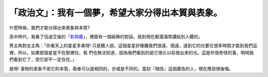 「政治文」：我有一個夢，希望大家分得出本質與表象。
================================================================================



什麼時候，我們才能分得出來表象與本質?

高中時代，我看了伍迪艾倫的「`影與霧`_」，裡面有一個經典的對話，我到現在都還滿常講給別人聽的。

男主角對女主角：「你看天上的星星多美呀! 只是聽人說，這個星星好像離我們很遠、很遠，遠到它的光要花很多時間才能到我們這裡，所以，如果那個星星不在那裡兒，我
們也無法知道，因為我們看到的是它很久以前發出來的光。這是件很奇怪的事，明明我們看到它了，但它卻不一定存在。」

是呀! 事物的表象不若它的本質，兩者可以是相同的，亦或是不同的。當初『相信』這個廣告的人，現在應該很後悔。

.. _影與霧: http://www.imdb.com/title/tt0105378/


.. author:: default
.. categories:: chinese
.. tags:: politic
.. comments::
